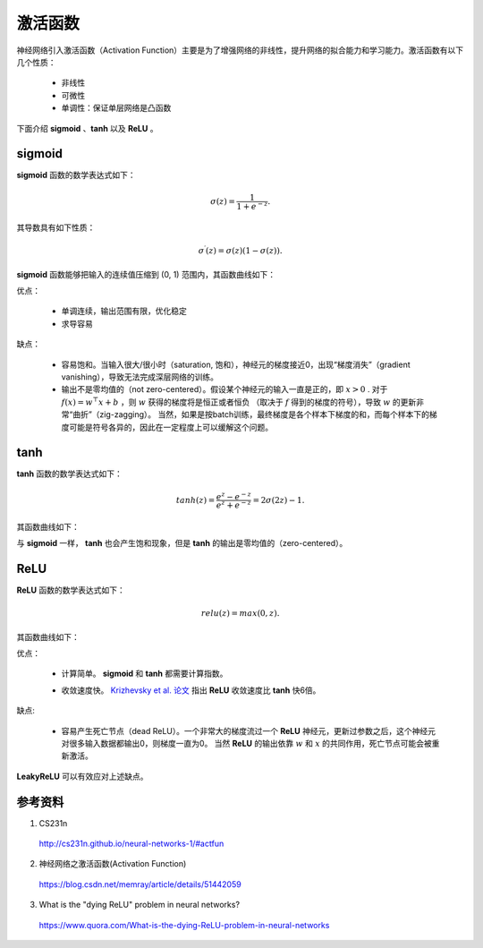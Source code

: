 激活函数
===========

神经网络引入激活函数（Activation Function）主要是为了增强网络的非线性，提升网络的拟合能力和学习能力。激活函数有以下几个性质：

    - 非线性
    - 可微性
    - 单调性：保证单层网络是凸函数

下面介绍 **sigmoid** 、**tanh** 以及 **ReLU** 。

sigmoid
-----------

**sigmoid** 函数的数学表达式如下：

.. math::

    \sigma(z) = \frac{1}{1 + e^{-z}}.

其导数具有如下性质：

.. math::

    \sigma^\prime(z) = \sigma(z)(1-\sigma(z)).

**sigmoid** 函数能够把输入的连续值压缩到 (0, 1) 范围内，其函数曲线如下：

.. image:: ./02_sigmoid.jpeg
    :width: 500px
    :align: center

优点：

 - 单调连续，输出范围有限，优化稳定
 - 求导容易

缺点：

  - 容易饱和。当输入很大/很小时（saturation, 饱和），神经元的梯度接近0，出现“梯度消失”（gradient vanishing），导致无法完成深层网络的训练。
  - 输出不是零均值的（not zero-centered）。假设某个神经元的输入一直是正的，即 :math:`x>0` . 对于 :math:`f(x)=w^{\top} x + b` ，则 :math:`w` 获得的梯度将是恒正或者恒负
    （取决于 :math:`f` 得到的梯度的符号），导致 :math:`w` 的更新非常“曲折”（zig-zagging）。
    当然，如果是按batch训练，最终梯度是各个样本下梯度的和，而每个样本下的梯度可能是符号各异的，因此在一定程度上可以缓解这个问题。


tanh
-----------

**tanh** 函数的数学表达式如下：

.. math::

    tanh(z) = \frac{e^z-e^{-z}}{e^z+e^{-z}} = 2\sigma(2z)-1.


其函数曲线如下：

.. image:: ./02_tanh.jpeg
    :width: 500px
    :align: center

与 **sigmoid** 一样， **tanh** 也会产生饱和现象，但是 **tanh** 的输出是零均值的（zero-centered）。


ReLU
----------

**ReLU** 函数的数学表达式如下：

.. math::

    relu(z) = max(0,z).

其函数曲线如下：

.. image:: ./02_relu.jpeg
    :width: 500px
    :align: center

优点：

 - 计算简单。 **sigmoid** 和 **tanh** 都需要计算指数。
 - 收敛速度快。 `Krizhevsky et al. 论文 <http://www.cs.toronto.edu/~fritz/absps/imagenet.pdf>`_ 指出 **ReLU** 收敛速度比 **tanh** 快6倍。

    .. image:: ./02_alexplot.jpeg
        :width: 500px
        :align: center

缺点:

 - 容易产生死亡节点（dead ReLU）。一个非常大的梯度流过一个 **ReLU** 神经元，更新过参数之后，这个神经元对很多输入数据都输出0，则梯度一直为0。
   当然 **ReLU** 的输出依靠 :math:`w` 和 :math:`x` 的共同作用，死亡节点可能会被重新激活。

**LeakyReLU** 可以有效应对上述缺点。


参考资料
-------------

1. CS231n

  http://cs231n.github.io/neural-networks-1/#actfun

2. 神经网络之激活函数(Activation Function)

  https://blog.csdn.net/memray/article/details/51442059

3. What is the "dying ReLU" problem in neural networks?

  https://www.quora.com/What-is-the-dying-ReLU-problem-in-neural-networks
